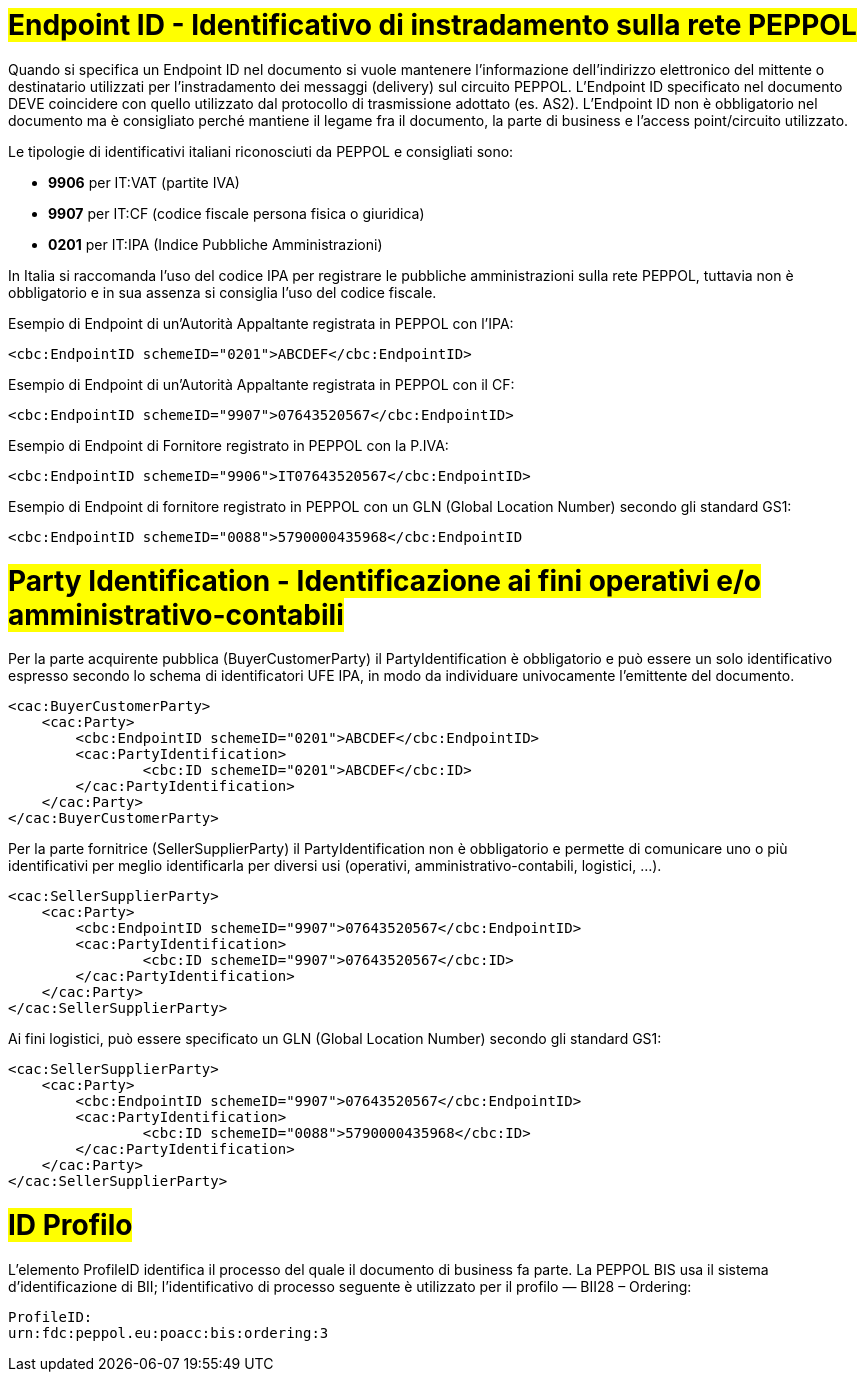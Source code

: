 [[EndpointID]]
= #Endpoint ID - Identificativo di instradamento sulla rete PEPPOL#

Quando si specifica un Endpoint ID nel documento si vuole mantenere l’informazione dell’indirizzo elettronico del mittente o destinatario utilizzati per l’instradamento dei messaggi (delivery) sul circuito PEPPOL. L’Endpoint ID specificato nel documento DEVE coincidere con quello utilizzato dal protocollo di trasmissione adottato (es. AS2). L’Endpoint ID non è obbligatorio nel documento ma è consigliato perché mantiene il legame fra il documento, la parte di business e l’access point/circuito utilizzato.

Le tipologie di identificativi italiani riconosciuti da PEPPOL e consigliati sono:

* *9906* per IT:VAT (partite IVA)

* *9907* per IT:CF (codice fiscale persona fisica o giuridica)

* *0201* per IT:IPA (Indice Pubbliche Amministrazioni) +

In Italia si raccomanda l’uso del codice IPA per registrare le pubbliche amministrazioni sulla rete PEPPOL, tuttavia non è obbligatorio e in sua assenza si consiglia l’uso del codice fiscale.


.Esempio di Endpoint di un’Autorità Appaltante registrata in PEPPOL con l’IPA:
[source, xml, indent=0]
----
    <cbc:EndpointID schemeID="0201">ABCDEF</cbc:EndpointID>
----

.Esempio di Endpoint di un’Autorità Appaltante registrata in PEPPOL con il CF:
[source, xml, indent=0]
----
    <cbc:EndpointID schemeID="9907">07643520567</cbc:EndpointID>
----

.Esempio di Endpoint di Fornitore registrato in PEPPOL con la P.IVA:
[source, xml, indent=0]
----
    <cbc:EndpointID schemeID="9906">IT07643520567</cbc:EndpointID>
----

.Esempio di Endpoint di fornitore registrato in PEPPOL con un GLN (Global Location Number) secondo gli standard GS1:
[source, xml, indent=0]
----
    ​<cbc:EndpointID schemeID="0088">5790000435968</cbc:EndpointID
----

[[Party-Identification]]
= #Party Identification - Identificazione ai fini operativi e/o amministrativo-contabili#

Per la parte acquirente pubblica (BuyerCustomerParty) il PartyIdentification è obbligatorio e può essere un solo identificativo espresso secondo lo schema di identificatori UFE IPA, in modo da individuare univocamente l’emittente del documento.

[source, xml, indent=0]
----
<cac:BuyerCustomerParty>
    <cac:Party>
        <cbc:EndpointID schemeID="0201">ABCDEF</cbc:EndpointID>
        <cac:PartyIdentification>
	        <cbc:ID schemeID="0201">ABCDEF</cbc:ID>
        </cac:PartyIdentification>
    </cac:Party>
</cac:BuyerCustomerParty>
----

Per la parte fornitrice (SellerSupplierParty) il PartyIdentification non è obbligatorio e permette di comunicare uno o più identificativi per meglio identificarla per diversi usi (operativi, amministrativo-contabili, logistici, …).

[source, xml, indent=0]
----
<cac:SellerSupplierParty>
    <cac:Party>
        <cbc:EndpointID schemeID="9907">07643520567</cbc:EndpointID>
        <cac:PartyIdentification>
	        <cbc:ID schemeID="9907">07643520567</cbc:ID>
        </cac:PartyIdentification>
    </cac:Party>
</cac:SellerSupplierParty>
----

Ai fini logistici, può essere specificato un GLN (Global Location Number) secondo gli standard GS1:

[source, xml, indent=0]
----
<cac:SellerSupplierParty>
    <cac:Party>
        <cbc:EndpointID schemeID="9907">07643520567</cbc:EndpointID>
        <cac:PartyIdentification>
	        <cbc:ID schemeID="0088">5790000435968</cbc:ID>
        </cac:PartyIdentification>
    </cac:Party>
</cac:SellerSupplierParty>   

----

[[ID-Profilo]]
= #ID Profilo#

L’elemento ProfileID identifica il processo del quale il documento di business fa parte. La PEPPOL BIS usa il sistema d’identificazione di BII; l’identificativo di processo seguente è utilizzato per il profilo ― BII28 – Ordering: +

[source, xml, indent=0]
----
ProfileID:
urn:fdc:peppol.eu:poacc:bis:ordering:3
----
